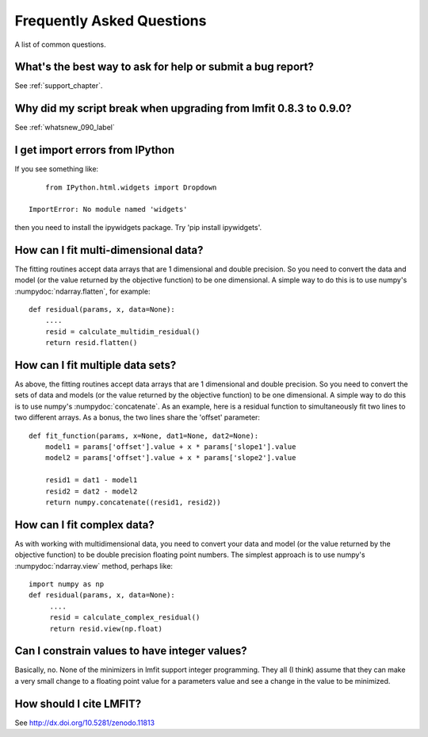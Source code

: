 .. _faq_chapter:

====================================
Frequently Asked Questions
====================================

A list of common questions.

What's the best way to ask for help or submit a bug report?
================================================================

See :ref:`support_chapter`.


Why did my script break when upgrading from lmfit 0.8.3 to 0.9.0?
====================================================================

See :ref:`whatsnew_090_label`


I get import errors from IPython
==============================================================

If you see something like::

        from IPython.html.widgets import Dropdown

    ImportError: No module named 'widgets'

then you need to install the ipywidgets package.   Try 'pip install ipywidgets'.




How can I fit multi-dimensional data?
========================================

The fitting routines accept data arrays that are 1 dimensional and double
precision.  So you need to convert the data and model (or the value
returned by the objective function) to be one dimensional.  A simple way to
do this is to use numpy's :numpydoc:`ndarray.flatten`, for example::

    def residual(params, x, data=None):
        ....
        resid = calculate_multidim_residual()
        return resid.flatten()

How can I fit multiple data sets?
========================================

As above, the fitting routines accept data arrays that are 1 dimensional
and double precision.  So you need to convert the sets of data and models
(or the value returned by the objective function) to be one dimensional.  A
simple way to do this is to use numpy's :numpydoc:`concatenate`.  As an
example, here is a residual function to simultaneously fit two lines to two
different arrays.  As a bonus, the two lines share the 'offset' parameter::

    def fit_function(params, x=None, dat1=None, dat2=None):
        model1 = params['offset'].value + x * params['slope1'].value
        model2 = params['offset'].value + x * params['slope2'].value

	resid1 = dat1 - model1
        resid2 = dat2 - model2
        return numpy.concatenate((resid1, resid2))



How can I fit complex data?
===================================

As with working with multidimensional data, you need to convert your data
and model (or the value returned by the objective function) to be double
precision floating point numbers. The simplest approach is to use numpy's
:numpydoc:`ndarray.view` method, perhaps like::

   import numpy as np
   def residual(params, x, data=None):
        ....
        resid = calculate_complex_residual()
        return resid.view(np.float)


Can I constrain values to have integer values?
===============================================

Basically, no.  None of the minimizers in lmfit support integer
programming.  They all (I think) assume that they can make a very small
change to a floating point value for a parameters value and see a change in
the value to be minimized.


How should I cite LMFIT?
==================================

See http://dx.doi.org/10.5281/zenodo.11813
